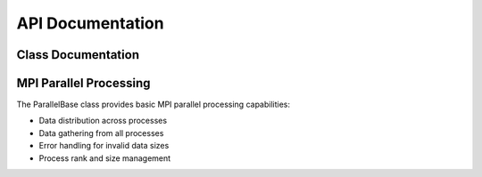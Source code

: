 API Documentation
=================

Class Documentation
-------------------

.. doxygenclass:: ParallelBase
   :project: metada
   :members:
   :protected-members:
   :private-members:

MPI Parallel Processing
-----------------------

The ParallelBase class provides basic MPI parallel processing capabilities:

* Data distribution across processes
* Data gathering from all processes
* Error handling for invalid data sizes
* Process rank and size management